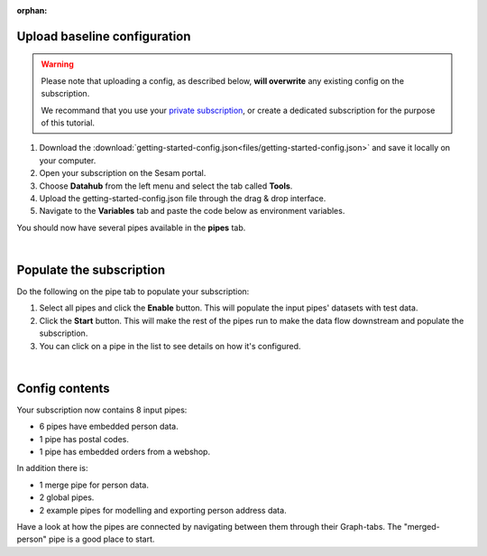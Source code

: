 :orphan:

.. _getting-started-upload-baseline-configuration:

Upload baseline configuration
-----------------------------

.. warning::

  Please note that uploading a config, as described below, **will overwrite** any existing config on the subscription. 

  We recommand that you use your `private subscription <tutorial-signup.html#set-up-a-private-subscription>`__, or create a dedicated subscription for the purpose of this tutorial.

#. Download the :download:`getting-started-config.json<files/getting-started-config.json>` and save it locally on your computer.
#. Open your subscription on the Sesam portal. 
#. Choose **Datahub** from the left menu and select the tab called **Tools**.
#. Upload the getting-started-config.json file through the drag & drop interface. 
#. Navigate to the **Variables** tab and paste the code below as environment variables.

.. code-block:: json
  :linenos:

  {
    "node-env": "test",
    "pump-mode": "manual",
    "udir-baseurl": "https://data-nxr-fellestjeneste.udir.no/api/%s"
  }

You should now have several pipes available in the **pipes** tab. 

|

Populate the subscription
-------------------------

Do the following on the pipe tab to populate your subscription:

#. Select all pipes and click the **Enable** button. This will populate the input pipes' datasets with test data.

#. Click the **Start** button. This will make the rest of the pipes run to make the data flow downstream and populate the subscription. 

#. You can click on a pipe in the list to see details on how it's configured.

|

Config contents
---------------

Your subscription now contains 8 input pipes:

- 6 pipes have embedded person data.
- 1 pipe has postal codes.
- 1 pipe has embedded orders from a webshop.

In addition there is:

- 1 merge pipe for person data.
- 2 global pipes.
- 2 example pipes for modelling and exporting person address data.

Have a look at how the pipes are connected by navigating between them through their Graph-tabs. The "merged-person" pipe is a good place to start.


..
  .. image:: images/getting-started/importdata.png
      :width: 800px
      :align: center
      :alt: Generic pipe concept